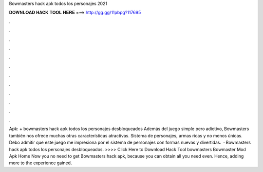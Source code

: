 Bowmasters hack apk todos los personajes 2021

𝐃𝐎𝐖𝐍𝐋𝐎𝐀𝐃 𝐇𝐀𝐂𝐊 𝐓𝐎𝐎𝐋 𝐇𝐄𝐑𝐄 ===> http://gg.gg/11pbpg?117695

.

.

.

.

.

.

.

.

.

.

.

.

Apk: + bowmasters hack apk todos los personajes desbloqueados Además del juego simple pero adictivo, Bowmasters también nos ofrece muchas otras características atractivas. Sistema de personajes, armas ricas y no menos únicas. Debo admitir que este juego me impresiona por el sistema de personajes con formas nuevas y divertidas.  · Bowmasters hack apk todos los personajes desbloqueados. >>>> Click Here to Download Hack Tool bowmasters Bowmaster Mod Apk Home Now you no need to get Bowmasters hack apk, because you can obtain all you need even. Hence, adding more to the experience gained.